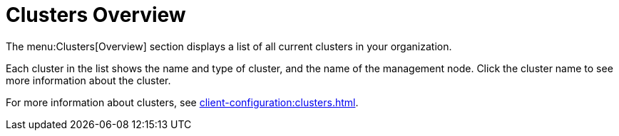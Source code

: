 = Clusters Overview

The menu:Clusters[Overview] section displays a list of all current clusters in your organization.

Each cluster in the list shows the name and type of cluster, and the name of the management node.
Click the cluster name to see more information about the cluster.

For more information about clusters, see xref:client-configuration:clusters.adoc[].